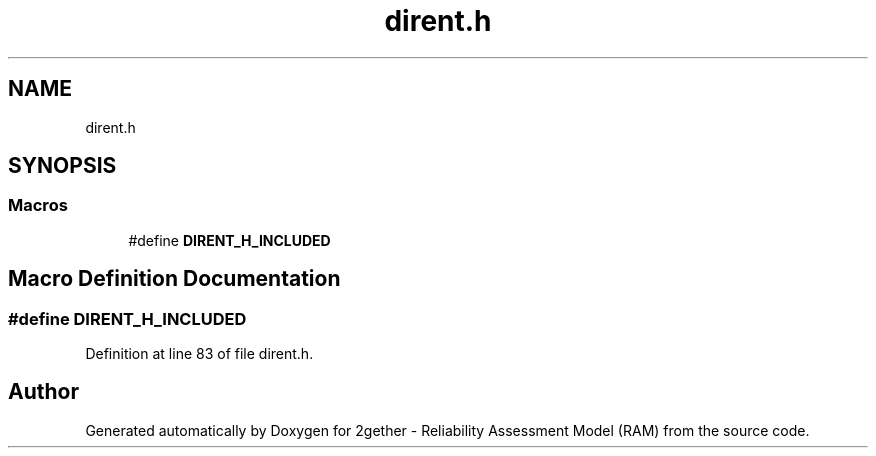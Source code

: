 .TH "dirent.h" 3 "Thu Jul 1 2021" "Version v1.0" "2gether - Reliability Assessment Model (RAM)" \" -*- nroff -*-
.ad l
.nh
.SH NAME
dirent.h
.SH SYNOPSIS
.br
.PP
.SS "Macros"

.in +1c
.ti -1c
.RI "#define \fBDIRENT_H_INCLUDED\fP"
.br
.in -1c
.SH "Macro Definition Documentation"
.PP 
.SS "#define DIRENT_H_INCLUDED"

.PP
Definition at line 83 of file dirent\&.h\&.
.SH "Author"
.PP 
Generated automatically by Doxygen for 2gether - Reliability Assessment Model (RAM) from the source code\&.
